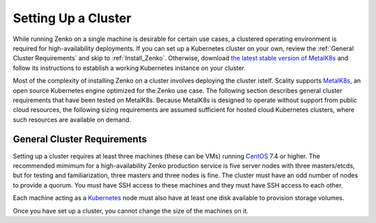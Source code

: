 .. _Setting Up a Cluster:

Setting Up a Cluster
====================

While running Zenko on a single machine is desirable for certain use cases, a
clustered operating environment is required for high-availability deployments.
If you can set up a Kubernetes cluster on your own, review the :ref:`General
Cluster Requirements` and skip to :ref:`Install_Zenko`. Otherwise, download `the
latest stable version of MetalK8s
<https://github.com/scality/metalk8s/releases>`_ and follow its instructions to
establish a working Kubernetes instance on your cluster.

.. note: 

   Zenko 1.1 and later are not compatible with Kubernetes instances before
   version |min_kubernetes|. Scality recommends MetalK8s 2.4 or later, which
   satisfies this requirement.

Most of the complexity of installing Zenko on a cluster involves deploying the
cluster istelf. Scality supports MetalK8s_, an open source Kubernetes engine
optimized for the Zenko use case. The following section describes general
cluster requirements that have been tested on MetalK8s. Because MetalK8s is
designed to operate without support from public cloud resources, the following
sizing requirements are assumed sufficient for hosted cloud Kubernetes 
clusters, where such resources are available on demand.

.. _General Cluster Requirements:

General Cluster Requirements
----------------------------

Setting up a cluster requires at least three machines (these can be VMs)
running CentOS_ 7.4 or higher. The recommended mimimum for a high-availability
Zenko production service is five server nodes with three masters/etcds, but for
testing and familiarization, three masters and three nodes is fine. The cluster
must have an odd number of nodes to provide a quorum. You must have SSH access
to these machines and they must have SSH access to each other.

Each machine acting as a Kubernetes_ node must also have at least one disk
available to provision storage volumes.

Once you have set up a cluster, you cannot change the size of the machines on
it.

.. _MetalK8s: https://github.com/scality/metalk8s/
.. _CentOS: https://www.centos.org
.. _Kubernetes: https://kubernetes.io
